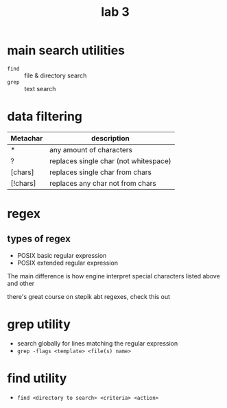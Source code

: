 #+title: lab 3

* main search utilities
+ ~find~ :: file & directory search
+ ~grep~ :: text search

* data filtering
| Metachar | description                           |
|----------+---------------------------------------|
| *        | any amount of characters              |
| ?        | replaces single char (not whitespace) |
| [chars]  | replaces single char from chars       |
| [!chars] | replaces any char not from chars      |
* regex
** types of regex
+ POSIX basic regular expression
+ POSIX extended regular expression

The main difference is how engine interpret
special characters listed above and other

there's great course on stepik abt regexes, check
this out

* grep utility
+ search globally for lines matching the regular expression
+ ~grep -flags <template> <file(s) name>~

* find utility
+ ~find <directory to search> <criteria> <action>~
